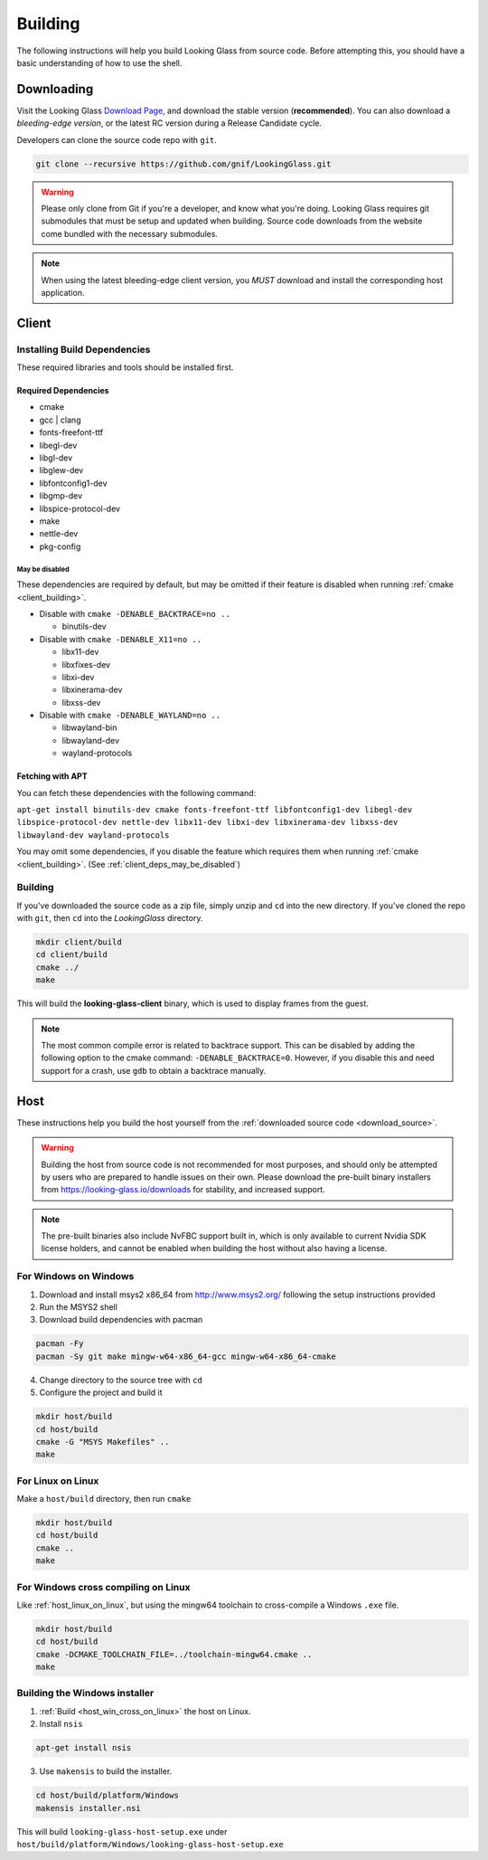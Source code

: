 .. _building:

Building
########

The following instructions will help you build Looking Glass from source code.
Before attempting this, you should have a basic understanding of
how to use the shell.

.. _download_source:

Downloading
-----------

Visit the Looking Glass `Download Page <https://looking-glass.io/downloads>`__,
and download the stable version (**recommended**).
You can also download a *bleeding-edge version*, or the latest RC version
during a Release Candidate cycle.

Developers can clone the source code repo with ``git``.

.. code:: bash

   git clone --recursive https://github.com/gnif/LookingGlass.git

.. warning::

   Please only clone from Git if you're a developer, and know what you're
   doing. Looking Glass requires git submodules that must be setup and updated
   when building. Source code downloads from the website come bundled with the
   necessary submodules.

.. note::

   When using the latest bleeding-edge client version,
   you *MUST* download and install the corresponding host application.

.. _build_client_section:

Client
------

.. _installing_build_dependencies:

Installing Build Dependencies
~~~~~~~~~~~~~~~~~~~~~~~~~~~~~

These required libraries and tools should be installed first.

.. _client_dependencies:

Required Dependencies
^^^^^^^^^^^^^^^^^^^^^

-  cmake
-  gcc \| clang
-  fonts-freefont-ttf
-  libegl-dev
-  libgl-dev
-  libglew-dev
-  libfontconfig1-dev
-  libgmp-dev
-  libspice-protocol-dev
-  make
-  nettle-dev
-  pkg-config

.. _client_deps_may_be_disabled:

May be disabled
<<<<<<<<<<<<<<<

These dependencies are required by default, but may be omitted if their
feature is disabled when running :ref:`cmake <client_building>`.

-  Disable with ``cmake -DENABLE_BACKTRACE=no ..``

   -  binutils-dev

-  Disable with ``cmake -DENABLE_X11=no ..``

   -  libx11-dev
   -  libxfixes-dev
   -  libxi-dev
   -  libxinerama-dev
   -  libxss-dev

-  Disable with ``cmake -DENABLE_WAYLAND=no ..``

   -  libwayland-bin
   -  libwayland-dev
   -  wayland-protocols

.. _client_fetching_with_apt:

Fetching with APT
^^^^^^^^^^^^^^^^^

You can fetch these dependencies with the following command:

``apt-get install binutils-dev cmake fonts-freefont-ttf libfontconfig1-dev
libegl-dev libspice-protocol-dev nettle-dev libx11-dev libxi-dev libxinerama-dev
libxss-dev libwayland-dev wayland-protocols``

You may omit some dependencies, if you disable the feature which requires them
when running :ref:`cmake <client_building>`.
(See :ref:`client_deps_may_be_disabled`)


.. _client_building:

Building
~~~~~~~~

If you've downloaded the source code as a zip file, simply unzip and ``cd``
into the new directory. If you've cloned the repo with ``git``, then ``cd``
into the *LookingGlass* directory.

.. code:: bash

   mkdir client/build
   cd client/build
   cmake ../
   make

This will build the **looking-glass-client** binary, which is used to display
frames from the guest.

.. seealso::

   -  :ref:`Installing the Client <client_install>`
   -  :ref:`Client Usage <client_usage>`

.. note::

   The most common compile error is related to backtrace support. This can be
   disabled by adding the following option to the cmake command:
   ``-DENABLE_BACKTRACE=0``. However, if you disable this and need support for
   a crash, use ``gdb`` to obtain a backtrace manually.

.. _host_building:

Host
----

These instructions help you build the host yourself from the
:ref:`downloaded source code <download_source>`.

.. warning::
   Building the host from source code is not recommended for most purposes,
   and should only be attempted by users who are prepared to handle issues
   on their own. Please download the pre-built binary installers from
   https://looking-glass.io/downloads for stability, and increased support.

.. note::
   The pre-built binaries also include NvFBC support built in, which is
   only available to current Nvidia SDK license holders, and cannot
   be enabled when building the host without also having a license.

.. _host_win_on_win:

For Windows on Windows
~~~~~~~~~~~~~~~~~~~~~~

1. Download and install msys2 x86_64 from
   `http://www.msys2.org/ <http://www.msys2.org/>`__ following the setup
   instructions provided

2. Run the MSYS2 shell

3. Download build dependencies with pacman

.. code:: bash

   pacman -Fy
   pacman -Sy git make mingw-w64-x86_64-gcc mingw-w64-x86_64-cmake

4. Change directory to the source tree with ``cd``

5. Configure the project and build it

.. code:: bash

   mkdir host/build
   cd host/build
   cmake -G "MSYS Makefiles" ..
   make

.. _host_linux_on_linux:

For Linux on Linux
~~~~~~~~~~~~~~~~~~

Make a ``host/build`` directory, then run ``cmake``

.. code:: bash

   mkdir host/build
   cd host/build
   cmake ..
   make

.. _host_win_cross_on_linux:

For Windows cross compiling on Linux
~~~~~~~~~~~~~~~~~~~~~~~~~~~~~~~~~~~~

Like :ref:`host_linux_on_linux`, but using the mingw64 toolchain to
cross-compile a Windows ``.exe`` file.

.. code:: bash

   mkdir host/build
   cd host/build
   cmake -DCMAKE_TOOLCHAIN_FILE=../toolchain-mingw64.cmake ..
   make

.. _host_build_installer:

Building the Windows installer
~~~~~~~~~~~~~~~~~~~~~~~~~~~~~~

1. :ref:`Build <host_win_cross_on_linux>` the host on Linux.

2. Install ``nsis``

.. code:: bash

   apt-get install nsis

3. Use ``makensis`` to build the installer.

.. code:: bash

   cd host/build/platform/Windows
   makensis installer.nsi

.. _host_questions:

This will build ``looking-glass-host-setup.exe`` under
``host/build/platform/Windows/looking-glass-host-setup.exe``

.. seealso::

   :ref:`Installing the Host <host_install>`
